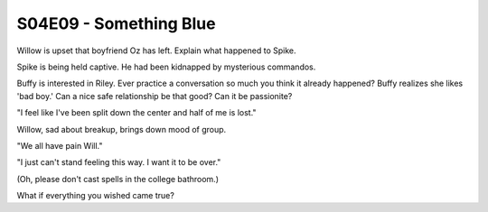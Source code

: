 .. _something_blue:

S04E09 - Something Blue
=======================

Willow is upset that boyfriend Oz has left.
Explain what happened to Spike.

Spike is being held captive. He had been kidnapped by mysterious commandos.

Buffy is interested in Riley.
Ever practice a conversation so much you think it already happened?
Buffy realizes she likes 'bad boy.'
Can a nice safe relationship be that good? Can it be passionite?

"I feel like I've been split down the center and half of me is lost."

Willow, sad about breakup, brings down mood of group.

"We all have pain Will."

"I just can't stand feeling this way. I want it to be over."

(Oh, please don't cast spells in the college bathroom.)

What if everything you wished came true?